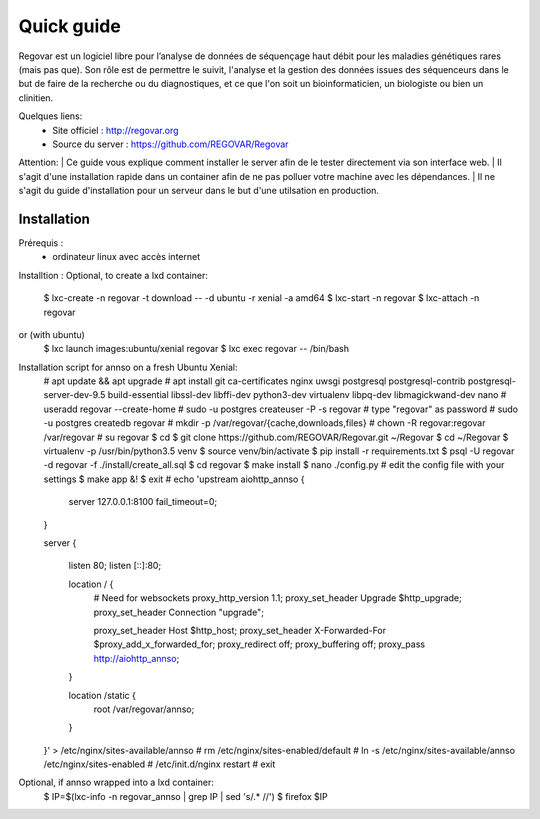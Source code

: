 Quick guide
###########

Regovar est un logiciel libre pour l’analyse de données de séquençage haut débit pour les maladies génétiques rares (mais pas que). Son rôle est de permettre le suivit, l'analyse et la gestion des données issues des séquenceurs dans le but de faire de la recherche ou du diagnostiques, et ce que l'on soit un bioinformaticien, un biologiste ou bien un clinitien. 

Quelques liens:
 * Site officiel : http://regovar.org
 * Source du server : https://github.com/REGOVAR/Regovar

Attention:
| Ce guide vous explique comment installer le server afin de le tester directement via son interface web. 
| Il s'agit d'une installation rapide dans un container afin de ne pas polluer votre machine avec les dépendances. 
| Il ne s'agit du guide d'installation pour un serveur dans le but d'une utilsation en production.



Installation
============

Prérequis :
 * ordinateur linux avec accès internet

Installtion :
Optional, to create a lxd container:
    $ lxc-create -n regovar -t download -- -d ubuntu -r xenial -a amd64
    $ lxc-start -n regovar
    $ lxc-attach -n regovar
or (with ubuntu)
   $ lxc launch images:ubuntu/xenial regovar
   $ lxc exec regovar -- /bin/bash
    
    
Installation script for annso on a fresh Ubuntu Xenial:
    # apt update && apt upgrade
    # apt install git ca-certificates nginx uwsgi postgresql postgresql-contrib postgresql-server-dev-9.5 build-essential libssl-dev libffi-dev python3-dev virtualenv libpq-dev libmagickwand-dev nano
    # useradd regovar --create-home
    # sudo -u postgres createuser -P -s regovar # type "regovar" as password
    # sudo -u postgres createdb regovar
    # mkdir -p /var/regovar/{cache,downloads,files}
    # chown -R regovar:regovar /var/regovar
    # su regovar
    $ cd
    $ git clone https://github.com/REGOVAR/Regovar.git ~/Regovar
    $ cd ~/Regovar
    $ virtualenv -p /usr/bin/python3.5 venv
    $ source venv/bin/activate
    $ pip install -r requirements.txt
    $ psql -U regovar -d regovar -f ./install/create_all.sql
    $ cd regovar
    $ make install 
    $ nano ./config.py # edit the config file with your settings
    $ make app &!
    $ exit
    # echo 'upstream aiohttp_annso
    {
        server 127.0.0.1:8100 fail_timeout=0;
    }

    server
    {
        listen 80;
        listen [::]:80;

        location / {
            # Need for websockets
            proxy_http_version 1.1;
            proxy_set_header Upgrade $http_upgrade;
            proxy_set_header Connection "upgrade";

            proxy_set_header Host $http_host;
            proxy_set_header X-Forwarded-For $proxy_add_x_forwarded_for;
            proxy_redirect off;
            proxy_buffering off;
            proxy_pass http://aiohttp_annso;
        }

        location /static {
            root /var/regovar/annso;
        }
    }' > /etc/nginx/sites-available/annso
    # rm /etc/nginx/sites-enabled/default
    # ln -s /etc/nginx/sites-available/annso /etc/nginx/sites-enabled
    # /etc/init.d/nginx restart
    # exit
    
    
Optional, if annso wrapped into a lxd container:
    $ IP=$(lxc-info -n regovar_annso | grep IP | sed 's/.* //')
    $ firefox $IP


